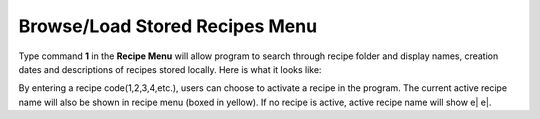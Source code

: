 Browse/Load Stored Recipes Menu
===============================

Type command **1** in the **Recipe Menu** will allow program to search through recipe folder and display names, creation dates and descriptions of recipes stored locally. Here is what it looks like:

.. image:: /images/recipebrowse.png

By entering a recipe code(1,2,3,4,etc.), users can choose to activate a recipe in the program. The current active recipe name will also be shown in recipe menu (boxed in yellow). If no recipe is active, active recipe name will show e| e|.